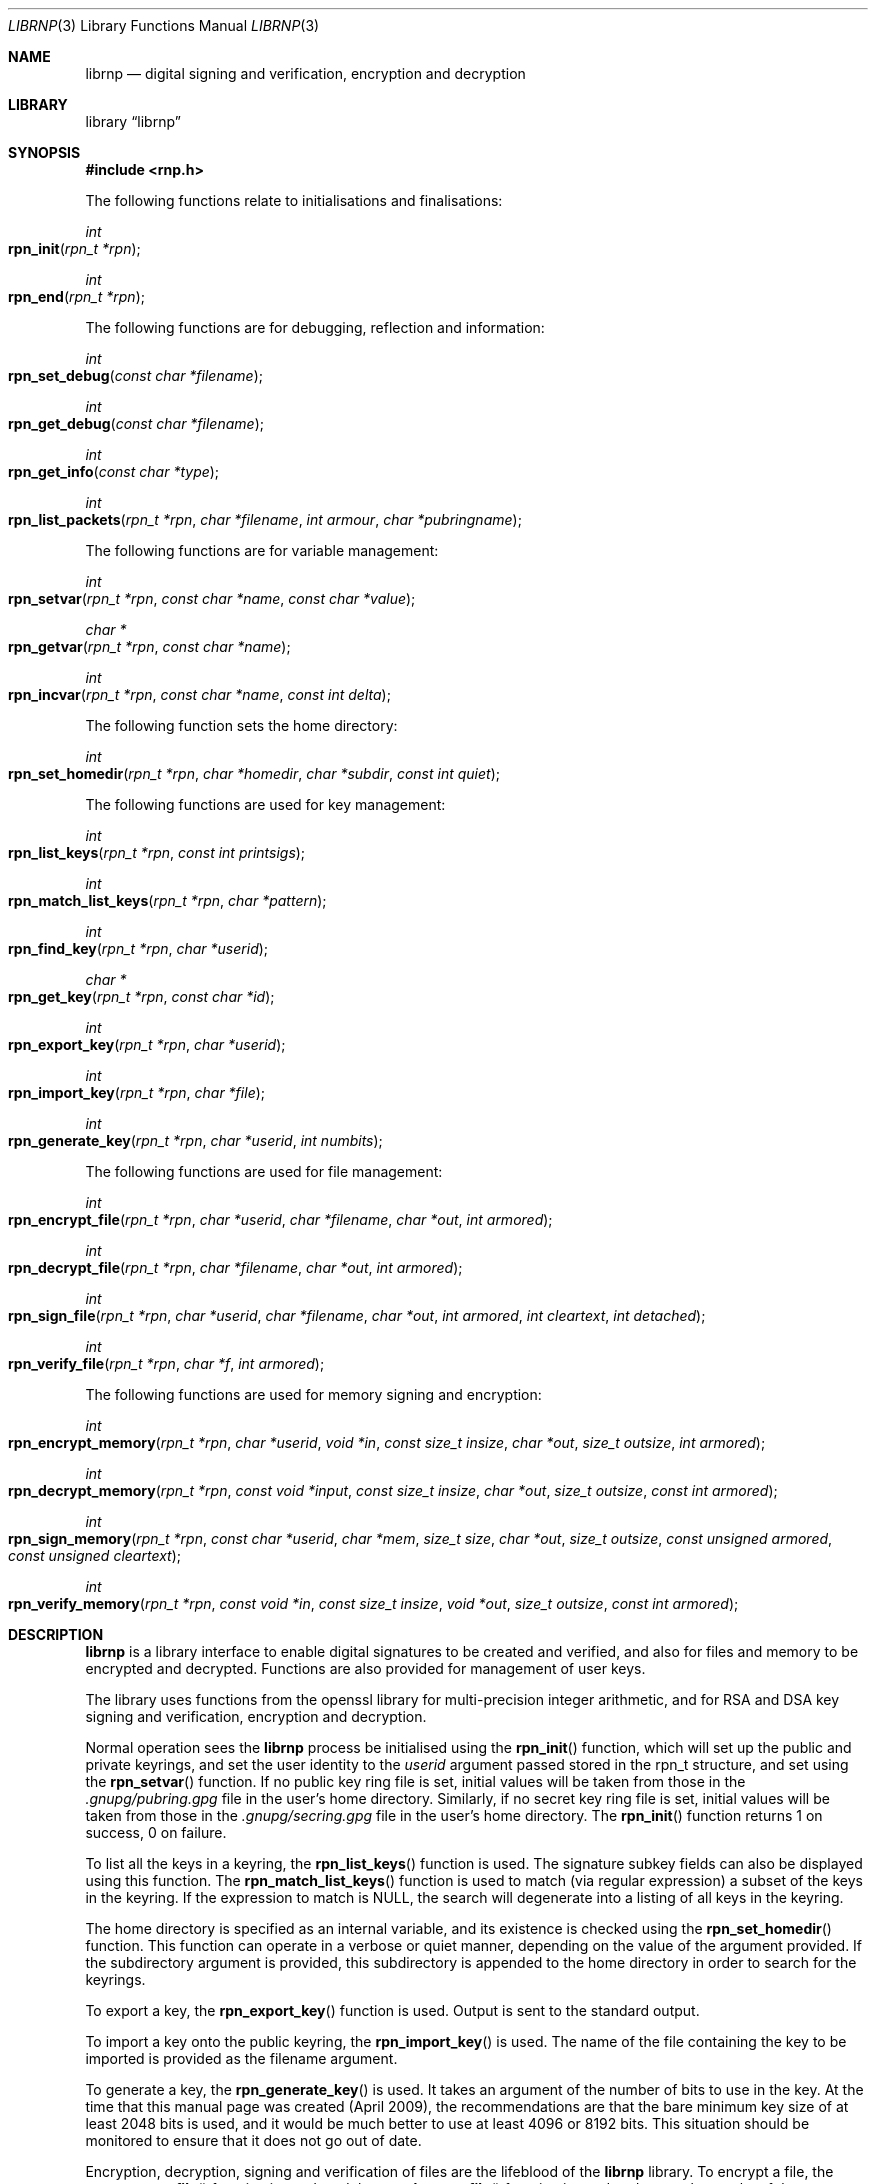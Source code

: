 .\" $NetBSD: librpn.3,v 1.16 2014/02/17 07:23:18 agc Exp $
.\"
.\" Copyright (c) 2009,2010 The NetBSD Foundation, Inc.
.\" All rights reserved.
.\"
.\" This manual page is derived from software contributed to The
.\" NetBSD Foundation by Alistair Crooks (agc@NetBSD.org)
.\"
.\" Redistribution and use in source and binary forms, with or without
.\" modification, are permitted provided that the following conditions
.\" are met:
.\" 1. Redistributions of source code must retain the above copyright
.\"    notice, this list of conditions and the following disclaimer.
.\" 2. Redistributions in binary form must reproduce the above copyright
.\"    notice, this list of conditions and the following disclaimer in the
.\"    documentation and/or other materials provided with the distribution.
.\"
.\" THIS SOFTWARE IS PROVIDED BY THE NETBSD FOUNDATION, INC. AND CONTRIBUTORS
.\" ``AS IS'' AND ANY EXPRESS OR IMPLIED WARRANTIES, INCLUDING, BUT NOT LIMITED
.\" TO, THE IMPLIED WARRANTIES OF MERCHANTABILITY AND FITNESS FOR A PARTICULAR
.\" PURPOSE ARE DISCLAIMED.  IN NO EVENT SHALL THE FOUNDATION OR CONTRIBUTORS
.\" BE LIABLE FOR ANY DIRECT, INDIRECT, INCIDENTAL, SPECIAL, EXEMPLARY, OR
.\" CONSEQUENTIAL DAMAGES (INCLUDING, BUT NOT LIMITED TO, PROCUREMENT OF
.\" SUBSTITUTE GOODS OR SERVICES; LOSS OF USE, DATA, OR PROFITS; OR BUSINESS
.\" INTERRUPTION) HOWEVER CAUSED AND ON ANY THEORY OF LIABILITY, WHETHER IN
.\" CONTRACT, STRICT LIABILITY, OR TORT (INCLUDING NEGLIGENCE OR OTHERWISE)
.\" ARISING IN ANY WAY OUT OF THE USE OF THIS SOFTWARE, EVEN IF ADVISED OF THE
.\" POSSIBILITY OF SUCH DAMAGE.
.\"
.Dd March 29, 2017
.Dt LIBRNP 3
.Os
.Sh NAME
.Nm librnp
.Nd digital signing and verification, encryption and decryption
.Sh LIBRARY
.Lb librnp
.Sh SYNOPSIS
.In rnp.h
.Pp
The following functions relate to initialisations and finalisations:
.Ft int
.Fo rpn_init
.Fa "rpn_t *rpn"
.Fc
.Ft int
.Fo rpn_end
.Fa "rpn_t *rpn"
.Fc
.Pp
The following functions are for debugging, reflection and information:
.Ft int
.Fo rpn_set_debug
.Fa "const char *filename"
.Fc
.Ft int
.Fo rpn_get_debug
.Fa "const char *filename"
.Fc
.Ft int
.Fo rpn_get_info
.Fa "const char *type"
.Fc
.Ft int
.Fo rpn_list_packets
.Fa "rpn_t *rpn" "char *filename" "int armour" "char *pubringname"
.Fc
.Pp
The following functions are for variable management:
.Ft int
.Fo rpn_setvar
.Fa "rpn_t *rpn" "const char *name" "const char *value"
.Fc
.Ft char *
.Fo rpn_getvar
.Fa "rpn_t *rpn" "const char *name"
.Fc
.Ft int
.Fo rpn_incvar
.Fa "rpn_t *rpn" "const char *name" "const int delta"
.Fc
.Pp
The following function sets the home directory:
.Ft int
.Fo rpn_set_homedir
.Fa "rpn_t *rpn" "char *homedir" "char *subdir" "const int quiet"
.Fc
.Pp
The following functions are used for key management:
.Ft int
.Fo rpn_list_keys
.Fa "rpn_t *rpn" "const int printsigs"
.Fc
.Ft int
.Fo rpn_match_list_keys
.Fa "rpn_t *rpn" "char *pattern"
.Fc
.Ft int
.Fo rpn_find_key
.Fa "rpn_t *rpn" "char *userid"
.Fc
.Ft char *
.Fo rpn_get_key
.Fa "rpn_t *rpn" "const char *id"
.Fc
.Ft int
.Fo rpn_export_key
.Fa "rpn_t *rpn" "char *userid"
.Fc
.Ft int
.Fo rpn_import_key
.Fa "rpn_t *rpn" "char *file"
.Fc
.Ft int
.Fo rpn_generate_key
.Fa "rpn_t *rpn" "char *userid" "int numbits"
.Fc
.Pp
The following functions are used for file management:
.Ft int
.Fo rpn_encrypt_file
.Fa "rpn_t *rpn" "char *userid" "char *filename" "char *out"
.Fa "int armored"
.Fc
.Ft int
.Fo rpn_decrypt_file
.Fa "rpn_t *rpn" "char *filename" "char *out" "int armored"
.Fc
.Ft int
.Fo rpn_sign_file
.Fa "rpn_t *rpn" "char *userid" "char *filename" "char *out"
.Fa "int armored" "int cleartext" "int detached"
.Fc
.Ft int
.Fo rpn_verify_file
.Fa "rpn_t *rpn" "char *f" "int armored"
.Fc
.Pp
The following functions are used for memory signing and encryption:
.Ft int
.Fo rpn_encrypt_memory
.Fa "rpn_t *rpn" "char *userid" "void *in" "const size_t insize"
.Fa "char *out" "size_t outsize" "int armored"
.Fc
.Ft int
.Fo rpn_decrypt_memory
.Fa "rpn_t *rpn" "const void *input" "const size_t insize"
.Fa "char *out" "size_t outsize" "const int armored"
.Fc
.Ft int
.Fo rpn_sign_memory
.Fa "rpn_t *rpn" "const char *userid" "char *mem"
.Fa "size_t size" "char *out" "size_t outsize"
.Fa "const unsigned armored" "const unsigned cleartext"
.Fc
.Ft int
.Fo rpn_verify_memory
.Fa "rpn_t *rpn" "const void *in" "const size_t insize"
.Fa "void *out" "size_t outsize" "const int armored"
.Fc
.Sh DESCRIPTION
.Nm
is a library interface to enable digital signatures to be created and
verified, and also for files and memory to be encrypted and decrypted.
Functions are also provided for management of user keys.
.Pp
The library uses functions from the openssl library for multi-precision
integer arithmetic, and for RSA and DSA key signing and verification,
encryption and decryption.
.Pp
Normal operation sees the
.Nm
process be initialised using the
.Fn rpn_init
function, which will set up the public and private keyrings, and set the
user identity to the
.Ar userid
argument passed stored in the
.Dv rpn_t
structure, and set using the
.Fn rpn_setvar
function.
If no public key ring file is set, initial values will be taken from those
in the
.Pa .gnupg/pubring.gpg
file in the user's home directory.
Similarly, if no secret key ring file is set,
initial values will be taken from those
in the
.Pa .gnupg/secring.gpg
file in the user's home directory.
The
.Fn rpn_init
function returns 1 on success, 0 on failure.
.Pp
To list all the keys in a keyring, the
.Fn rpn_list_keys
function is used.
The signature subkey fields can also be displayed
using this function.
The
.Fn rpn_match_list_keys
function is used to match (via regular expression)
a subset of the keys in the keyring.
If the expression to match is NULL,
the search will degenerate into a
listing of all keys in the keyring.
.Pp
The home directory is specified as an internal variable,
and its existence is checked using the
.Fn rpn_set_homedir
function.
This function can operate in a verbose or quiet
manner, depending on the value of the argument provided.
If the subdirectory argument is provided, this subdirectory
is appended to the home directory in order to search for
the keyrings.
.Pp
To export a key, the
.Fn rpn_export_key
function is used.
Output is sent to the standard output.
.Pp
To import a key onto the public keyring, the
.Fn rpn_import_key
is used.
The name of the file containing the key to be imported is provided
as the filename argument.
.Pp
To generate a key, the
.Fn rpn_generate_key
is used.
It takes an argument of the number of bits to use in the key.
At the time that this manual page was created (April 2009),
the recommendations are that the bare minimum key size
of at least 2048 bits is used, and it would be much better
to use at least 4096 or 8192 bits.
This situation should be monitored to ensure that it does
not go out of date.
.Pp
Encryption, decryption, signing and verification of
files are the lifeblood of the
.Nm
library.
To encrypt a file, the
.Fn rpn_encrypt_file
function is used, and the
.Fn rpn_decrypt_file
function is used to decrypt the results of the encryption.
To sign a file, the
.Fn rpn_sign_file
function is used, and the resulting signed file can be verified
using the
.Fn rpn_verify_file
function.
.Pp
.Fn rpn_sign_memory
is a function which can sign an area
of memory, and
.Fn rpn_verify_memory
verifies the digital signature produced.
.Pp
Internally, an encrypted or signed file
is made up of
.Dq packets
which hold information pertaining to the signature,
encryption method, and the data which is being protected.
This information can be displayed in a verbose manner using
the
.Fn rpn_list_packets
function.
.Pp
The
.Fn rpn_setvar
and
.Fn rpn_getvar
functions are used to manage the hash algorithm that
is used with RSA signatures.
These functions are general purpose functions, and
are used to set and retrieve values for internal variables.
For example, they
can be used to set and to retrieve the
value of the user id
which has been set,
the home directory from which to find the keyrings,
the verbosity settings, and many more.
The
.Fn rpn_incvar
function is used to add a numeric increment to the
internal variable.
This incremental value can be negative.
It is primarily used to increase the verbosity settings.
.Pp
In
.Nm
files are encrypted using the public key of the userid.
The secret key is used to decrypt the results of that encryption.
Files are signed using the secret key of the userid.
The public key is used to verify that the file was signed,
who signed the file, and the date and time at which it was signed.
.Pp
Some utility functions are also provided for debugging, and for
finding out version and maintainer information from calling programs.
These are the
.Fn rpn_set_debug
and the
.Fn rpn_get_debug
functions (for getting verbose debugging information on a per-source
file basis).
.Pp
The
.Fn rpn_get_info
function returns the version or maintainer information depending upon the
.Ar type
argument.
At the present time, two types are defined:
.Dq version
and
.Dq maintainer .
A failure to present a known
.Ar type
argument to
.Fn rpn_get_info
will result in the string
.Dq [unknown]
being returned.
.Sh SEE ALSO
.Xr rpn 1 ,
.Xr ssl 3
.Sh HISTORY
The
.Nm
library first appeared in
.Nx 6.0 .
.Sh AUTHORS
.An -nosplit
.An Ben Laurie ,
.An Rachel Willmer .
.An Alistair Crooks Aq Mt agc@NetBSD.org
wrote this high-level interface.
.Pp
This manual page was written by
.An Alistair Crooks .
